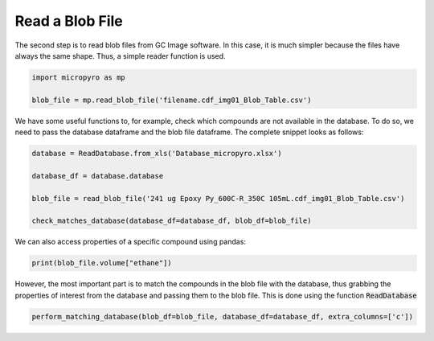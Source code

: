 ====================
Read a Blob File
====================

The second step is to read blob files from GC Image software.
In this case, it is much simpler because the files have always the same shape. Thus, a simple reader function is used.

.. code-block:: python

    import micropyro as mp

    blob_file = mp.read_blob_file('filename.cdf_img01_Blob_Table.csv')

We have some useful functions to, for example, check which compounds are not available in the database.
To do so, we need to pass the database dataframe and the blob file dataframe. The complete snippet looks as follows:

.. code-block:: python

    database = ReadDatabase.from_xls('Database_micropyro.xlsx')

    database_df = database.database

    blob_file = read_blob_file('241 ug Epoxy Py_600C-R_350C 105mL.cdf_img01_Blob_Table.csv')

    check_matches_database(database_df=database_df, blob_df=blob_file)

We can also access properties of a specific compound using pandas:

.. code-block:: python

    print(blob_file.volume["ethane"])

However, the most important part is to match the compounds in the blob file with the database,
thus grabbing the properties of interest from the database and passing them to the blob file. This is done using the
function :code:`ReadDatabase`

.. code-block:: python

    perform_matching_database(blob_df=blob_file, database_df=database_df, extra_columns=['c'])
